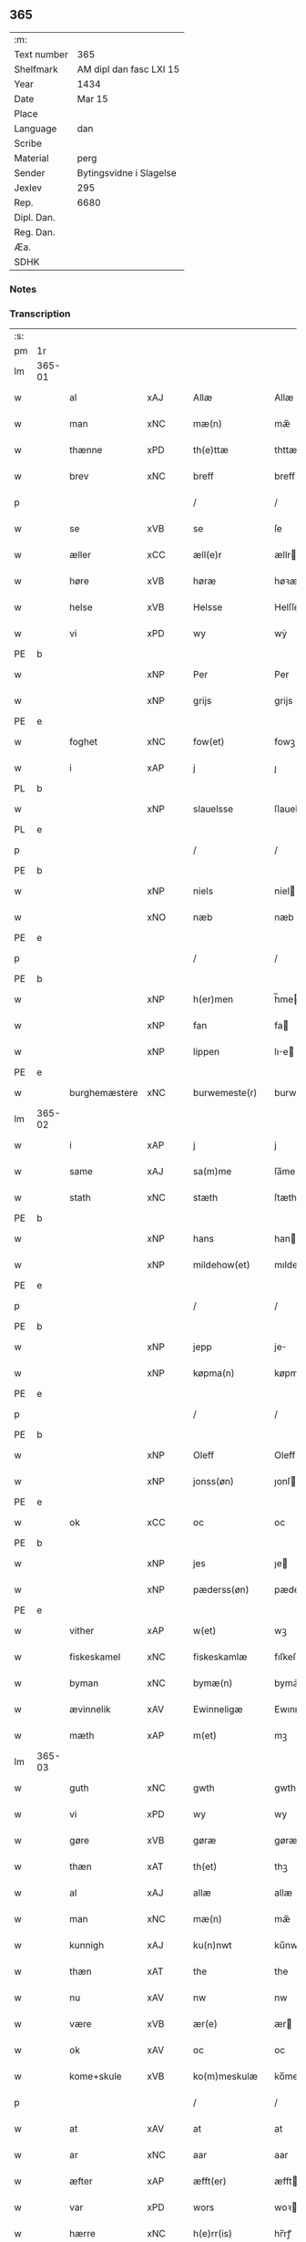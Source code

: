 ** 365
| :m:         |                         |
| Text number | 365                     |
| Shelfmark   | AM dipl dan fasc LXI 15 |
| Year        | 1434                    |
| Date        | Mar 15                  |
| Place       |                         |
| Language    | dan                     |
| Scribe      |                         |
| Material    | perg                    |
| Sender      | Bytingsvidne i Slagelse |
| Jexlev      | 295                     |
| Rep.        | 6680                    |
| Dipl. Dan.  |                         |
| Reg. Dan.   |                         |
| Æa.         |                         |
| SDHK        |                         |

*** Notes


*** Transcription
| :s: |        |               |     |   |   |                 |              |   |   |   |   |     |   |   |    |               |
| pm  | 1r     |               |     |   |   |                 |              |   |   |   |   |     |   |   |    |               |
| lm  | 365-01 |               |     |   |   |                 |              |   |   |   |   |     |   |   |    |               |
| w   |        | al            | xAJ |   |   | Allæ            | Allæ         |   |   |   |   | dan |   |   |    |        365-01 |
| w   |        | man           | xNC |   |   | mæ(n)           | mæ̅           |   |   |   |   | dan |   |   |    |        365-01 |
| w   |        | thænne        | xPD |   |   | th(e)ttæ        | thttæ        |   |   |   |   | dan |   |   |    |        365-01 |
| w   |        | brev          | xNC |   |   | breff           | breff        |   |   |   |   | dan |   |   |    |        365-01 |
| p   |        |               |     |   |   | /               | /            |   |   |   |   | dan |   |   |    |        365-01 |
| w   |        | se            | xVB |   |   | se              | ſe           |   |   |   |   | dan |   |   |    |        365-01 |
| w   |        | æller         | xCC |   |   | æll(e)r         | ællr        |   |   |   |   | dan |   |   |    |        365-01 |
| w   |        | høre          | xVB |   |   | høræ            | høꝛæ         |   |   |   |   | dan |   |   |    |        365-01 |
| w   |        | helse         | xVB |   |   | Helsse          | Helſſe       |   |   |   |   | dan |   |   |    |        365-01 |
| w   |        | vi            | xPD |   |   | wy              | wẏ           |   |   |   |   | dan |   |   |    |        365-01 |
| PE  | b      |               |     |   |   |                 |              |   |   |   |   |     |   |   |    |               |
| w   |        |               | xNP |   |   | Per             | Per          |   |   |   |   | dan |   |   |    |        365-01 |
| w   |        |               | xNP |   |   | grijs           | grijs        |   |   |   |   | dan |   |   |    |        365-01 |
| PE  | e      |               |     |   |   |                 |              |   |   |   |   |     |   |   |    |               |
| w   |        | foghet        | xNC |   |   | fow(et)         | fowꝫ         |   |   |   |   | dan |   |   |    |        365-01 |
| w   |        | i             | xAP |   |   | j               | ȷ            |   |   |   |   | dan |   |   |    |        365-01 |
| PL  | b      |               |     |   |   |                 |              |   |   |   |   |     |   |   |    |               |
| w   |        |               | xNP |   |   | slauelsse       | ſlauelſſe    |   |   |   |   | dan |   |   |    |        365-01 |
| PL  | e      |               |     |   |   |                 |              |   |   |   |   |     |   |   |    |               |
| p   |        |               |     |   |   | /               | /            |   |   |   |   | dan |   |   |    |        365-01 |
| PE  | b      |               |     |   |   |                 |              |   |   |   |   |     |   |   |    |               |
| w   |        |               | xNP |   |   | niels           | niel        |   |   |   |   | dan |   |   |    |        365-01 |
| w   |        |               | xNO |   |   | næb             | næb          |   |   |   |   | dan |   |   |    |        365-01 |
| PE  | e      |               |     |   |   |                 |              |   |   |   |   |     |   |   |    |               |
| p   |        |               |     |   |   | /               | /            |   |   |   |   | dan |   |   |    |        365-01 |
| PE  | b      |               |     |   |   |                 |              |   |   |   |   |     |   |   |    |               |
| w   |        |               | xNP |   |   | h(er)men        | h̅me         |   |   |   |   | dan |   |   |    |        365-01 |
| w   |        |               | xNP |   |   | fan             | fa          |   |   |   |   | dan |   |   |    |        365-01 |
| w   |        |               | xNP |   |   | lippen          | lıe        |   |   |   |   | dan |   |   |    |        365-01 |
| PE  | e      |               |     |   |   |                 |              |   |   |   |   |     |   |   |    |               |
| w   |        | burghemæstere | xNC |   |   | burwemeste(r)   | burwemeſte  |   |   |   |   | dan |   |   |    |        365-01 |
| lm  | 365-02 |               |     |   |   |                 |              |   |   |   |   |     |   |   |    |               |
| w   |        | i             | xAP |   |   | j               | j            |   |   |   |   | dan |   |   |    |        365-02 |
| w   |        | same          | xAJ |   |   | sa(m)me         | ſa̅me         |   |   |   |   | dan |   |   |    |        365-02 |
| w   |        | stath         | xNC |   |   | stæth           | ſtæth        |   |   |   |   | dan |   |   |    |        365-02 |
| PE  | b      |               |     |   |   |                 |              |   |   |   |   |     |   |   |    |               |
| w   |        |               | xNP |   |   | hans            | han         |   |   |   |   | dan |   |   |    |        365-02 |
| w   |        |               | xNP |   |   | mildehow(et)    | mıldehowꝫ    |   |   |   |   | dan |   |   |    |        365-02 |
| PE  | e      |               |     |   |   |                 |              |   |   |   |   |     |   |   |    |               |
| p   |        |               |     |   |   | /               | /            |   |   |   |   | dan |   |   |    |        365-02 |
| PE  | b      |               |     |   |   |                 |              |   |   |   |   |     |   |   |    |               |
| w   |        |               | xNP |   |   | jepp            | je          |   |   |   |   | dan |   |   |    |        365-02 |
| w   |        |               | xNP |   |   | køpma(n)        | køpma̅        |   |   |   |   | dan |   |   |    |        365-02 |
| PE  | e      |               |     |   |   |                 |              |   |   |   |   |     |   |   |    |               |
| p   |        |               |     |   |   | /               | /            |   |   |   |   | dan |   |   |    |        365-02 |
| PE  | b      |               |     |   |   |                 |              |   |   |   |   |     |   |   |    |               |
| w   |        |               | xNP |   |   | Oleff           | Oleff        |   |   |   |   | dan |   |   |    |        365-02 |
| w   |        |               | xNP |   |   | jonss(øn)       | ȷonſ        |   |   |   |   | dan |   |   |    |        365-02 |
| PE  | e      |               |     |   |   |                 |              |   |   |   |   |     |   |   |    |               |
| w   |        | ok            | xCC |   |   | oc              | oc           |   |   |   |   | dan |   |   |    |        365-02 |
| PE  | b      |               |     |   |   |                 |              |   |   |   |   |     |   |   |    |               |
| w   |        |               | xNP |   |   | jes             | ȷe          |   |   |   |   | dan |   |   |    |        365-02 |
| w   |        |               | xNP |   |   | pæderss(øn)     | pæderſ      |   |   |   |   | dan |   |   |    |        365-02 |
| PE  | e      |               |     |   |   |                 |              |   |   |   |   |     |   |   |    |               |
| w   |        | vither        | xAP |   |   | w(et)           | wꝫ           |   |   |   |   | dan |   |   |    |        365-02 |
| w   |        | fiskeskamel   | xNC |   |   | fiskeskamlæ     | fıſkeſkamlæ  |   |   |   |   | dan |   |   |    |        365-02 |
| w   |        | byman         | xNC |   |   | bymæ(n)         | bymæ̅         |   |   |   |   | dan |   |   |    |        365-02 |
| w   |        | ævinnelik     | xAV |   |   | Ewinneligæ      | Ewınneligæ   |   |   |   |   | dan |   |   |    |        365-02 |
| w   |        | mæth          | xAP |   |   | m(et)           | mꝫ           |   |   |   |   | dan |   |   |    |        365-02 |
| lm  | 365-03 |               |     |   |   |                 |              |   |   |   |   |     |   |   |    |               |
| w   |        | guth          | xNC |   |   | gwth            | gwth         |   |   |   |   | dan |   |   |    |        365-03 |
| w   |        | vi            | xPD |   |   | wy              | wy           |   |   |   |   | dan |   |   |    |        365-03 |
| w   |        | gøre          | xVB |   |   | gøræ            | gøræ         |   |   |   |   | dan |   |   |    |        365-03 |
| w   |        | thæn          | xAT |   |   | th(et)          | thꝫ          |   |   |   |   | dan |   |   |    |        365-03 |
| w   |        | al            | xAJ |   |   | allæ            | allæ         |   |   |   |   | dan |   |   |    |        365-03 |
| w   |        | man           | xNC |   |   | mæ(n)           | mæ̅           |   |   |   |   | dan |   |   |    |        365-03 |
| w   |        | kunnigh       | xAJ |   |   | ku(n)nwt        | ku̅nwt        |   |   |   |   | dan |   |   |    |        365-03 |
| w   |        | thæn          | xAT |   |   | the             | the          |   |   |   |   | dan |   |   |    |        365-03 |
| w   |        | nu            | xAV |   |   | nw              | nw           |   |   |   |   | dan |   |   |    |        365-03 |
| w   |        | være          | xVB |   |   | ær(e)           | ær          |   |   |   |   | dan |   |   |    |        365-03 |
| w   |        | ok            | xAV |   |   | oc              | oc           |   |   |   |   | dan |   |   |    |        365-03 |
| w   |        | kome+skule    | xVB |   |   | ko(m)meskulæ    | ko̅meſkulæ    |   |   |   |   | dan |   |   |    |        365-03 |
| p   |        |               |     |   |   | /               | /            |   |   |   |   | dan |   |   |    |        365-03 |
| w   |        | at            | xAV |   |   | at              | at           |   |   |   |   | dan |   |   |    |        365-03 |
| w   |        | ar            | xNC |   |   | aar             | aar          |   |   |   |   | dan |   |   |    |        365-03 |
| w   |        | æfter         | xAP |   |   | æfft(er)        | æfft        |   |   |   |   | dan |   |   |    |        365-03 |
| w   |        | var           | xPD |   |   | wors            | woꝛ         |   |   |   |   | dan |   |   | =  |        365-03 |
| w   |        | hærre         | xNC |   |   | h(e)rr(is)      | hr̅rꝭ         |   |   |   |   | dan |   |   | == |        365-03 |
| w   |        | føthelse      | xNC |   |   | fothelsses      | fothelſſe   |   |   |   |   | dan |   |   |    |        365-03 |
| w   |        | ar            |     |   |   | aar             | aar          |   |   |   |   | dan |   |   |    |        365-03 |
| n   |        |               | xNA |   |   | mcdxxx          | cdxxx       |   |   |   |   | lat |   |   |    |        365-03 |
| lm  | 365-04 |               |     |   |   |                 |              |   |   |   |   |     |   |   |    |               |
| w   |        | quarto        | lat |   |   | q(ua)rto        | qᷓrto         |   |   |   |   | lat |   |   |    |        365-04 |
| w   |        | være          | xVB |   |   | war             | war          |   |   |   |   | dan |   |   |    |        365-04 |
| w   |        | skikke        | xVB |   |   | skicket         | ſkıcket      |   |   |   |   | dan |   |   |    |        365-04 |
| w   |        | for           | xAP |   |   | for             | foꝛ          |   |   |   |   | dan |   |   |    |        365-04 |
| w   |        | vi            | xPD |   |   | wos             | wo          |   |   |   |   | dan |   |   |    |        365-04 |
| w   |        | ok            | xCC |   |   | oc              | oc           |   |   |   |   | dan |   |   |    |        365-04 |
| w   |        | flere         | xAJ |   |   | fler(e)         | fler        |   |   |   |   | dan |   |   |    |        365-04 |
| w   |        | goth          | xAJ |   |   | gothe           | gothe        |   |   |   |   | dan |   |   |    |        365-04 |
| w   |        | goth          | xAJ |   |   | ⸡gothe⸠         | ⸡gothe⸠      |   |   |   |   | dan |   |   |    |        365-04 |
| w   |        | man           | xNC |   |   | mæ(n)           | mæ̅           |   |   |   |   | dan |   |   |    |        365-04 |
| w   |        | upa           | xAP |   |   | ponæ            | ponæ         |   |   |   |   | dan |   |   |    |        365-04 |
| w   |        | var           | xPD |   |   | wort            | woꝛt         |   |   |   |   | dan |   |   |    |        365-04 |
| w   |        | bything       | xNC |   |   | byting          | byting       |   |   |   |   | dan |   |   |    |        365-04 |
| w   |        | i             | xAP |   |   | j               | ȷ            |   |   |   |   | dan |   |   |    |        365-04 |
| PL  | b      |               |     |   |   |                 |              |   |   |   |   |     |   |   |    |               |
| w   |        |               |     |   |   | slauelsse       | ſlauelſſe    |   |   |   |   | dan |   |   |    |        365-04 |
| PL  | e      |               |     |   |   |                 |              |   |   |   |   |     |   |   |    |               |
| w   |        | thæn          | xAT |   |   | th(e)n          | th̅          |   |   |   |   | dan |   |   |    |        365-04 |
| w   |        | mandagh       | xNC |   |   | mandach         | mandach      |   |   |   |   | dan |   |   |    |        365-04 |
| w   |        | næst          | xAJ |   |   | næst            | næſt         |   |   |   |   | dan |   |   |    |        365-04 |
| w   |        | æfter         | xAP |   |   | æfft(er)        | æfft        |   |   |   |   | dan |   |   |    |        365-04 |
| w   |        | sankte        | xNC |   |   | s(an)c(t)e      | ſce̅          |   |   |   |   | dan |   |   |    |        365-04 |
| lm  | 365-05 |               |     |   |   |                 |              |   |   |   |   |     |   |   |    |               |
| w   |        |               | xNP |   |   | gregorius       | gregoꝛıu    |   |   |   |   | lat |   |   |    |        365-05 |
| w   |        | dagh          | xNC |   |   | daw             | daw          |   |   |   |   | dan |   |   |    |        365-05 |
| p   |        |               |     |   |   | /               | /            |   |   |   |   | dan |   |   |    |        365-05 |
| w   |        | en            | xNA |   |   | en              | e           |   |   |   |   | dan |   |   |    |        365-05 |
| w   |        | beskethen     | xAJ |   |   | besketh(e)n     | beſketh̅     |   |   |   |   | dan |   |   |    |        365-05 |
| w   |        | sven          | xNC |   |   | swæn            | ſwæ         |   |   |   |   | dan |   |   |    |        365-05 |
| PE  | b      |               |     |   |   |                 |              |   |   |   |   |     |   |   |    |               |
| w   |        |               | xNP |   |   | mattes          | matte       |   |   |   |   | dan |   |   |    |        365-05 |
| w   |        |               | xNP |   |   | mattiss(øn)     | mattiſ      |   |   |   |   | dan |   |   |    |        365-05 |
| PE  | e      |               |     |   |   |                 |              |   |   |   |   |     |   |   |    |               |
| w   |        | tha           | xAV |   |   | tha             | tha          |   |   |   |   | dan |   |   |    |        365-05 |
| w   |        | uplate        | xVB |   |   | vpplodh         | vlodh       |   |   |   |   | dan |   |   |    |        365-05 |
| w   |        | ok            | xCC |   |   | oc              | oc           |   |   |   |   | dan |   |   |    |        365-05 |
| w   |        | skøte         | xVB |   |   | skøtedæ         | ſkøtedæ      |   |   |   |   | dan |   |   |    |        365-05 |
| w   |        | thænne        | xAT |   |   | th(e)nnæ        | th̅nnæ        |   |   |   |   | dan |   |   |    |        365-05 |
| w   |        | nærværende    | xAJ |   |   | nærwæ(re)nd(e)  | nærwæn     |   |   |   |   | dan |   |   |    |        365-05 |
| w   |        | brevførere    | xNC |   |   | brefføre(r)     | brefføre    |   |   |   |   | dan |   |   |    |        365-05 |
| PE  | b      |               |     |   |   |                 |              |   |   |   |   |     |   |   |    |               |
| w   |        |               | xNP |   |   | Per             | Per          |   |   |   |   | dan |   |   |    |        365-05 |
| w   |        |               | xNP |   |   | jenss(øn)       | ȷenſ        |   |   |   |   | dan |   |   |    |        365-05 |
| PE  | e      |               |     |   |   |                 |              |   |   |   |   |     |   |   |    |               |
| lm  | 365-06 |               |     |   |   |                 |              |   |   |   |   |     |   |   |    |               |
| w   |        | kalle         | xVB |   |   | kallæs          | kallæ       |   |   |   |   | dan |   |   |    |        365-06 |
| w   |        | skipere       | xNC |   |   | skipper         | ſkier       |   |   |   |   | dan |   |   |    |        365-06 |
| w   |        | en            | xNA |   |   | en              | e           |   |   |   |   | dan |   |   |    |        365-06 |
| w   |        | jorth         | xNC |   |   | jordh           | ȷoꝛdh        |   |   |   |   | dan |   |   |    |        365-06 |
| w   |        | ligje         | xVB |   |   | liggend(e)      | lıggen      |   |   |   |   | dan |   |   |    |        365-06 |
| w   |        | upa           | xAP |   |   | po              | po           |   |   |   |   | dan |   |   |    |        365-06 |
| w   |        | mark          | xNC |   |   | marke           | marke        |   |   |   |   | dan |   |   |    |        365-06 |
| w   |        | mark          | xNC |   |   | mark            | mark         |   |   |   |   | dan |   |   |    |        365-06 |
| w   |        | i             | xAP |   |   | j               | ȷ            |   |   |   |   | dan |   |   |    |        365-06 |
| PL  | b      |               |     |   |   |                 |              |   |   |   |   |     |   |   |    |               |
| w   |        |               | xNP |   |   | ku(n)tby        | ku̅tby        |   |   |   |   | dan |   |   |    |        365-06 |
| w   |        | sokn          | xNC |   |   | sogn            | ſog         |   |   |   |   | dan |   |   |    |        365-06 |
| PL  | e      |               |     |   |   |                 |              |   |   |   |   |     |   |   |    |               |
| w   |        | i             | xAP |   |   | j               | ȷ            |   |   |   |   | dan |   |   |    |        365-06 |
| PL  | b      |               |     |   |   |                 |              |   |   |   |   |     |   |   |    |               |
| w   |        |               | xNP |   |   | thuseh(e)r(et)  | thuſeh̅rꝭ     |   |   |   |   | dan |   |   |    |        365-06 |
| PL  | e      |               |     |   |   |                 |              |   |   |   |   |     |   |   |    |               |
| w   |        | mæth          | xAP |   |   | m(et)           | mꝫ           |   |   |   |   | dan |   |   |    |        365-06 |
| w   |        | al            | xAJ |   |   | all             | all          |   |   |   |   | dan |   |   |    |        365-06 |
| w   |        | thæn          | xAT |   |   | th(e)n          | th̅n          |   |   |   |   | dan |   |   |    |        365-06 |
| w   |        | jorth         | xAJ |   |   | jordhs          | ȷoꝛdh       |   |   |   |   | dan |   |   |    |        365-06 |
| w   |        | tilligjelse   | xNC |   |   | telliggælsse    | tellıggælſſe |   |   |   |   | dan |   |   |    |        365-06 |
| w   |        | ænge          | xPD |   |   | ængtæ           | ængtæ        |   |   |   |   | dan |   |   |    |        365-06 |
| lm  | 365-07 |               |     |   |   |                 |              |   |   |   |   |     |   |   |    |               |
| w   |        | undentaken    | xAJ |   |   | vnden tagh(et)  | vnde taghꝫ  |   |   |   |   | dan |   |   |    |        365-07 |
| w   |        | aker          | xNC |   |   | ag(er)          | ag          |   |   |   |   | dan |   |   |    |        365-07 |
| w   |        | æng           | xNC |   |   | æng             | æng          |   |   |   |   | dan |   |   |    |        365-07 |
| w   |        | vat           | xAJ |   |   | wot             | wot          |   |   |   |   | dan |   |   |    |        365-07 |
| w   |        | ok            | xCC |   |   | oc              | oc           |   |   |   |   | dan |   |   |    |        365-07 |
| w   |        | thyr          | xAJ |   |   | thyrth          | thẏrth       |   |   |   |   | dan |   |   |    |        365-07 |
| w   |        | til           | xAP |   |   | tell            | tell         |   |   |   |   | dan |   |   |    |        365-07 |
| w   |        | æværthelik    | xAJ |   |   | ewærdelich      | ewærdelıch   |   |   |   |   | dan |   |   |    |        365-07 |
| w   |        | eghe          | xNC |   |   | eyæ             | eyæ          |   |   |   |   | dan |   |   |    |        365-07 |
| p   |        |               |     |   |   | /               | /            |   |   |   |   | dan |   |   |    |        365-07 |
| w   |        | hvilik        | xPD |   |   | hwilken         | hwılke      |   |   |   |   | dan |   |   |    |        365-07 |
| w   |        | jorth         | xNC |   |   | jordh           | ȷoꝛdh        |   |   |   |   | dan |   |   |    |        365-07 |
| w   |        | fornævnd      | xVB |   |   | for(nefnde)     | foꝛͩͤ          |   |   |   |   | dan |   |   |    |        365-07 |
| PE  | b      |               |     |   |   |                 |              |   |   |   |   |     |   |   |    |               |
| w   |        |               | xNP |   |   | mattis          | matti       |   |   |   |   | dan |   |   |    |        365-07 |
| w   |        |               | xNP |   |   | mattess(øn)     | matteſ      |   |   |   |   | dan |   |   |    |        365-07 |
| PE  | e      |               |     |   |   |                 |              |   |   |   |   |     |   |   |    |               |
| w   |        | ok            | xCC |   |   | oc              | oc           |   |   |   |   | dan |   |   |    |        365-07 |
| PE  | b      |               |     |   |   |                 |              |   |   |   |   |     |   |   |    |               |
| w   |        |               | xNP |   |   | kerstine        | kerſtine     |   |   |   |   | dan |   |   |    |        365-07 |
| lm  | 365-08 |               |     |   |   |                 |              |   |   |   |   |     |   |   |    |               |
| w   |        |               | xNP |   |   | mattesædott(er) | matteſædott |   |   |   |   | dan |   |   |    |        365-08 |
| PE  | e      |               |     |   |   |                 |              |   |   |   |   |     |   |   |    |               |
| w   |        | han           | xPD |   |   | hans            | han         |   |   |   |   | dan |   |   |    |        365-08 |
| w   |        | syster        | xNC |   |   | søster          | ſøſter       |   |   |   |   | dan |   |   |    |        365-08 |
| w   |        | ær            | xPD |   |   | ær              | ær           |   |   |   |   | dan |   |   |    |        365-08 |
| w   |        | arve          | xVB |   |   | arwede          | arwede       |   |   |   |   | dan |   |   |    |        365-08 |
| w   |        | til           | xAP |   |   | thell           | thell        |   |   |   |   | dan |   |   |    |        365-08 |
| w   |        | ret           | xAJ |   |   | ræt             | ræt          |   |   |   |   | dan |   |   |    |        365-08 |
| w   |        | arv           | xNC |   |   | arff            | arff         |   |   |   |   | dan |   |   |    |        365-08 |
| w   |        | æfter         | xAP |   |   | æfft(er)        | æfft        |   |   |   |   | dan |   |   |    |        365-08 |
| w   |        | thæn          | xAT |   |   | th(e)r(is)      | th̅rꝭ         |   |   |   |   | dan |   |   |    |        365-08 |
| w   |        | father        | xNC |   |   | fadh(e)rs       | fadhr      |   |   |   |   | dan |   |   |    |        365-08 |
| w   |        | døth          | xNC |   |   | døth            | døth         |   |   |   |   | dan |   |   |    |        365-08 |
| PE  | b      |               |     |   |   |                 |              |   |   |   |   |     |   |   |    |               |
| w   |        |               | xNP |   |   | mattis          | mattıs       |   |   |   |   | dan |   |   |    |        365-08 |
| w   |        |               | xNP |   |   | twæss(øn)       | twæſ        |   |   |   |   | dan |   |   |    |        365-08 |
| PE  | e      |               |     |   |   |                 |              |   |   |   |   |     |   |   |    |               |
| w   |        | hvær          | xPD |   |   | hwes            | hwe         |   |   |   |   | dan |   |   |    |        365-08 |
| w   |        | sjal          | xNC |   |   | siæll           | ſıæll        |   |   |   |   | dan |   |   |    |        365-08 |
| w   |        | guth          | xNC |   |   | gwth            | gwth         |   |   |   |   | dan |   |   |    |        365-08 |
| w   |        | have          | xVB |   |   | ha¦wæ           | ha¦wæ        |   |   |   |   | dan |   |   |    | 365-08-365-09 |
| p   |        |               |     |   |   | /               | /            |   |   |   |   | dan |   |   |    |        365-09 |
| w   |        | mæth          | xAP |   |   | m(et)           | mꝫ           |   |   |   |   | dan |   |   |    |        365-09 |
| w   |        | svadan        | xAJ |   |   | sodant          | ſodant       |   |   |   |   | dan |   |   |    |        365-09 |
| w   |        | vilkor        | xNC |   |   | wilkor          | wılkoꝛ       |   |   |   |   | dan |   |   |    |        365-09 |
| w   |        | at            | xCS |   |   | at              | at           |   |   |   |   | dan |   |   |    |        365-09 |
| w   |        | fornævnd      | xAJ |   |   | for(nefnde)     | foꝛͩͤ          |   |   |   |   | dan |   |   |    |        365-09 |
| w   |        | skipere       | xNC |   |   | schipp(er)      | ſchı̲        |   |   |   |   | dan |   |   |    |        365-09 |
| PE  | b      |               |     |   |   |                 |              |   |   |   |   |     |   |   |    |               |
| w   |        |               | xNP |   |   | pædh(e)r        | pædhr       |   |   |   |   | dan |   |   |    |        365-09 |
| PE  | e      |               |     |   |   |                 |              |   |   |   |   |     |   |   |    |               |
| w   |        | skule         | xVB |   |   | skall           | ſkall        |   |   |   |   | dan |   |   |    |        365-09 |
| w   |        | sjalv         | xPD |   |   | siælwær         | ſıælwær      |   |   |   |   | dan |   |   |    |        365-09 |
| w   |        | upløse        | xVB |   |   | vppløse         | vløſe       |   |   |   |   | dan |   |   |    |        365-09 |
| w   |        | thæn          | xAT |   |   | th(e)n          | th̅          |   |   |   |   | dan |   |   |    |        365-09 |
| w   |        | same          | xAJ |   |   | sam(m)e         | ſam̅e         |   |   |   |   | dan |   |   |    |        365-09 |
| w   |        | jorth         | xNC |   |   | jordh           | ȷordh        |   |   |   |   | dan |   |   |    |        365-09 |
| w   |        | af            | xAP |   |   | aff             | aff          |   |   |   |   | dan |   |   |    |        365-09 |
| PL  | b      |               |     |   |   |                 |              |   |   |   |   |     |   |   |    |               |
| w   |        |               | xNP |   |   | kwndby          | kwndby       |   |   |   |   | dan |   |   |    |        365-09 |
| PL  | e      |               |     |   |   |                 |              |   |   |   |   |     |   |   |    |               |
| w   |        | kirkje        | xNC |   |   | kirke           | kırke        |   |   |   |   | dan |   |   |    |        365-09 |
| w   |        | for           | xAP |   |   | fo{r}           | fo{ꝛ}        |   |   |   |   | dan |   |   |    |        365-09 |
| lm  | 365-10 |               |     |   |   |                 |              |   |   |   |   |     |   |   |    |               |
| w   |        | tve           | xNA |   |   | two             | two          |   |   |   |   | dan |   |   |    |        365-10 |
| w   |        | løthigh       | xAJ |   |   | lød(ig)         | lødw̸         |   |   |   |   | dan |   |   |    |        365-10 |
| w   |        | mark          | xNC |   |   | m(a)rk          | mrk         |   |   |   |   | dan |   |   |    |        365-10 |
| w   |        | thænne        | xAT |   |   | Thættæ          | Thættæ       |   |   |   |   | dan |   |   |    |        365-10 |
| w   |        | hær           | xAV |   |   | hær             | hær          |   |   |   |   | dan |   |   |    |        365-10 |
| w   |        | høre          | xVB |   |   | hørthe          | høꝛthe       |   |   |   |   | dan |   |   |    |        365-10 |
| w   |        | vi            | xPD |   |   | wy              | wy           |   |   |   |   | dan |   |   |    |        365-10 |
| w   |        | ok            | xCC |   |   | oc              | oc           |   |   |   |   | dan |   |   |    |        365-10 |
| w   |        | se            | xVB |   |   | sawæ            | ſawæ         |   |   |   |   | dan |   |   |    |        365-10 |
| w   |        | ok            | xCC |   |   | oc              | oc           |   |   |   |   | dan |   |   |    |        365-10 |
| w   |        | vitne         | xVB |   |   | wytnæ           | wẏtnæ        |   |   |   |   | dan |   |   |    |        365-10 |
| w   |        | mæth          | xAP |   |   | m(et)           | mꝫ           |   |   |   |   | dan |   |   |    |        365-10 |
| w   |        | var           | xPD |   |   | wort            | woꝛt         |   |   |   |   | dan |   |   |    |        365-10 |
| w   |        | open          | xAJ |   |   | opnæ            | opnæ         |   |   |   |   | dan |   |   |    |        365-10 |
| w   |        | brev          | xNC |   |   | {b(re)}ff       | {b̅}ff        |   |   |   |   | dan |   |   |    |        365-10 |
| w   |        | ok            | xCC |   |   | oc              | oc           |   |   |   |   | dan |   |   |    |        365-10 |
| w   |        | insighle      | xNC |   |   | jnsiglæ         | ȷnſıglæ      |   |   |   |   | dan |   |   |    |        365-10 |
| w   |        | for           | xAP |   |   | for             | foꝛ          |   |   |   |   | dan |   |   |    |        365-10 |
| w   |        | hængje        | xVB |   |   | hængdæ          | hængdæ       |   |   |   |   | dan |   |   |    |        365-10 |
| p   |        |               |     |   |   | .               | .            |   |   |   |   | dan |   |   |    |        365-10 |
| lm  | 365-11 |               |     |   |   |                 |              |   |   |   |   |     |   |   |    |               |
| w   |        |               | lat |   |   | Dat(um)         | Dat         |   |   |   |   | lat |   |   |    |        365-11 |
| w   |        |               | lat |   |   | anno            | anno         |   |   |   |   | lat |   |   |    |        365-11 |
| w   |        |               | lat |   |   | die             | dıe          |   |   |   |   | lat |   |   |    |        365-11 |
| w   |        |               | lat |   |   | {(et)}          | {⁊}          |   |   |   |   | lat |   |   |    |        365-11 |
| w   |        |               | lat |   |   | {loco}          | {loco}       |   |   |   |   | lat |   |   |    |        365-11 |
| w   |        |               | lat |   |   | quo             | quo          |   |   |   |   | lat |   |   |    |        365-11 |
| w   |        |               | lat |   |   | supra           | ſupra        |   |   |   |   | lat |   |   |    |        365-11 |
| p   |        |               |     |   |   | ///             | ///          |   |   |   |   | dan |   |   |    |        365-11 |
| :e: |        |               |     |   |   |                 |              |   |   |   |   |     |   |   |    |               |


